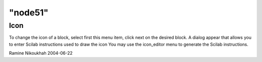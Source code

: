 ====
"node51"
====




Icon
----
To change the icon of a block, select first this menu item, click next
on the desired block. A dialog appear that allows you to enter Scilab
instructions used to draw the icon
You may use the icon_editor menu to generate the Scilab instructions.


Ramine Nikoukhah 2004-06-22




